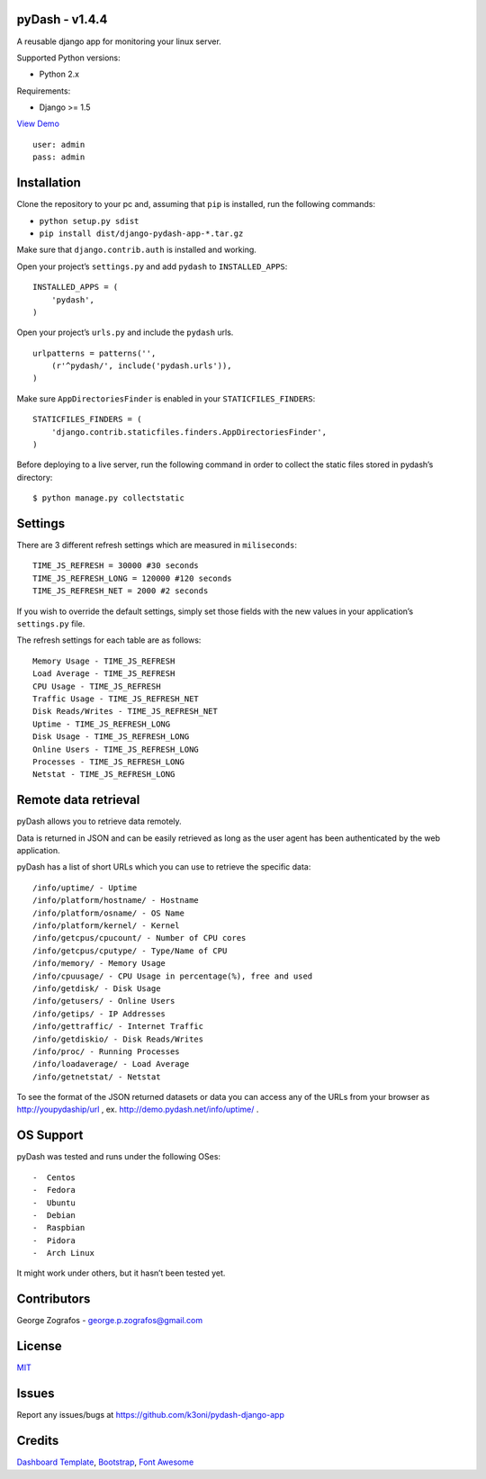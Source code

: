 pyDash - v1.4.4
===============

A reusable django app for monitoring your linux server.

Supported Python versions:

-  Python 2.x

Requirements:

-  Django >= 1.5


`View Demo <http://pydash.hostechs.com/>`_

::

     user: admin
     pass: admin


Installation
============

Clone the repository to your pc and, assuming that ``pip`` is installed,
run the following commands:

-  ``python setup.py sdist``
-  ``pip install dist/django-pydash-app-*.tar.gz``

Make sure that ``django.contrib.auth`` is installed and working.

Open your project’s ``settings.py`` and add ``pydash`` to
``INSTALLED_APPS``:

::

    INSTALLED_APPS = (
        'pydash',
    )

Open your project’s ``urls.py`` and include the ``pydash`` urls.

::

    urlpatterns = patterns('',
        (r'^pydash/', include('pydash.urls')),
    )

Make sure ``AppDirectoriesFinder`` is enabled in your
``STATICFILES_FINDERS``:

::

    STATICFILES_FINDERS = (
        'django.contrib.staticfiles.finders.AppDirectoriesFinder',
    )

Before deploying to a live server, run the following command in order to
collect the static files stored in pydash’s directory:

::

    $ python manage.py collectstatic

Settings
========

There are 3 different refresh settings which are measured in
``miliseconds``:

::

     TIME_JS_REFRESH = 30000 #30 seconds
     TIME_JS_REFRESH_LONG = 120000 #120 seconds
     TIME_JS_REFRESH_NET = 2000 #2 seconds

If you wish to override the default settings, simply set those fields
with the new values in your application’s ``settings.py`` file.

The refresh settings for each table are as follows:

::

    Memory Usage - TIME_JS_REFRESH
    Load Average - TIME_JS_REFRESH
    CPU Usage - TIME_JS_REFRESH
    Traffic Usage - TIME_JS_REFRESH_NET
    Disk Reads/Writes - TIME_JS_REFRESH_NET
    Uptime - TIME_JS_REFRESH_LONG
    Disk Usage - TIME_JS_REFRESH_LONG
    Online Users - TIME_JS_REFRESH_LONG
    Processes - TIME_JS_REFRESH_LONG
    Netstat - TIME_JS_REFRESH_LONG

Remote data retrieval
=====================

pyDash allows you to retrieve data remotely.

Data is returned in JSON and can be easily retrieved as long as the user
agent has been authenticated by the web application.

pyDash has a list of short URLs which you can use to retrieve the
specific data:

::

    /info/uptime/ - Uptime
    /info/platform/hostname/ - Hostname
    /info/platform/osname/ - OS Name
    /info/platform/kernel/ - Kernel
    /info/getcpus/cpucount/ - Number of CPU cores
    /info/getcpus/cputype/ - Type/Name of CPU
    /info/memory/ - Memory Usage
    /info/cpuusage/ - CPU Usage in percentage(%), free and used
    /info/getdisk/ - Disk Usage
    /info/getusers/ - Online Users
    /info/getips/ - IP Addresses
    /info/gettraffic/ - Internet Traffic
    /info/getdiskio/ - Disk Reads/Writes
    /info/proc/ - Running Processes
    /info/loadaverage/ - Load Average
    /info/getnetstat/ - Netstat
    
To see the format of the JSON returned datasets or data you can access any of the URLs from your browser 
as http://youpydaship/url , ex. http://demo.pydash.net/info/uptime/ .

OS Support
==========

pyDash was tested and runs under the following OSes:

::

-  Centos
-  Fedora
-  Ubuntu
-  Debian
-  Raspbian
-  Pidora
-  Arch Linux

It might work under others, but it hasn’t been tested yet.

Contributors
============

George Zografos - george.p.zografos@gmail.com

License
=======

`MIT <https://github.com/k3oni/pydash-django-app/blob/master/LICENSE.md>`_

Issues
======

Report any issues/bugs at `https://github.com/k3oni/pydash-django-app <https://github.com/k3oni/pydash-django-app>`_

Credits
=======

`Dashboard Template <http://www.egrappler.com/templatevamp-free-twitter-bootstrap-admin-template/>`_, `Bootstrap <http://getbootstrap.com/>`_, `Font Awesome <http://fontawesome.io/>`_
